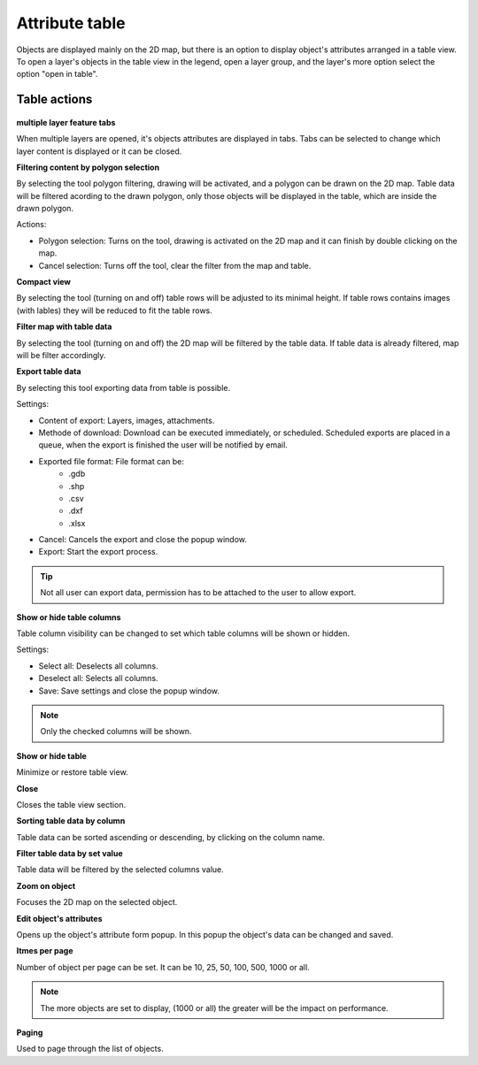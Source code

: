 Attribute table
===============

Objects are displayed mainly on the 2D map, but there is an option to display object's attributes arranged in a table view. To open a layer's objects in the table view in the legend, open a layer group, and the layer's more option select the option "open in table".

.. figure:: images/attribute_table.png
    :name: attribute table
    :align: center
    :width: 10cm


Table actions
-------------

.. figure:: images/attribute_table_tablesection.png
    :name: table content
    :align: center
    :width: 10cm


**multiple layer feature tabs**

When multiple layers are opened, it's objects attributes are displayed in tabs. Tabs can be selected to change which layer content is displayed or it can be closed.

**Filtering content by polygon selection**

By selecting the tool polygon filtering, drawing will be activated, and a polygon can be drawn on the 2D map. Table data will be filtered acording to the drawn polygon, only those objects will be displayed in the table, which are inside the drawn polygon.

Actions:

* Polygon selection: Turns on the tool, drawing is activated on the 2D map and it can finish by double clicking on the map.
* Cancel selection: Turns off the tool, clear the filter from the map and table.

**Compact view**

By selecting the tool (turning on and off) table rows will be adjusted to its minimal height. If table rows contains images (with lables) they will be reduced to fit the table rows.

**Filter map with table data**

By selecting the tool (turning on and off) the 2D map will be filtered by the table data. If table data is already filtered, map will be filter accordingly.

**Export table data**

By selecting this tool exporting data from table is possible.

Settings:

* Content of export: Layers, images, attachments.
* Methode of download: Download can be executed immediately, or scheduled. Scheduled exports are placed in a queue, when the export is finished the user will be notified by email.
* Exported file format: File format can be:
    * .gdb
    * .shp
    * .csv
    * .dxf
    * .xlsx
* Cancel: Cancels the export and close the popup window.
* Export: Start the export process.

.. tip:: Not all user can export data, permission has to be attached to the user to allow export.

**Show or hide table columns**

Table column visibility can be changed to set which table columns will be shown or hidden.

Settings:

* Select all: Deselects all columns.
* Deselect all: Selects all columns.
* Save: Save settings and close the popup window.

.. note:: Only the checked columns will be shown.

**Show or hide table**

Minimize or restore table view.

**Close**

Closes the table view section.

**Sorting table data by column**

Table data can be sorted ascending or descending, by clicking on the column name.

**Filter table data by set value**

Table data will be filtered by the selected columns value.

**Zoom on object**

Focuses the 2D map on the selected object.

**Edit object's attributes**

Opens up the object's attribute form popup. In this popup the object's data can be changed and saved.

**Itmes per page**

Number of object per page can be set. It can be 10, 25, 50, 100, 500, 1000 or all.

.. note:: The more objects are set to display, (1000 or all) the greater will be the impact on performance.

**Paging**

Used to page through the list of objects.